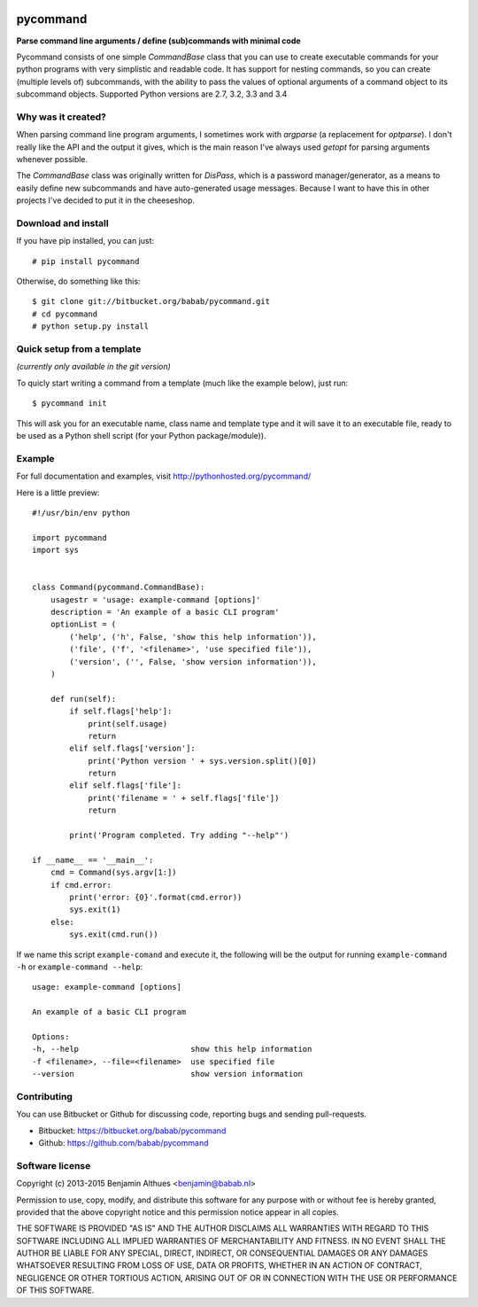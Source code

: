 .. image:: https://travis-ci.org/babab/pycommand.svg?branch=master
    :target: https://travis-ci.org/babab/pycommand


pycommand
******************************************************************************

**Parse command line arguments / define (sub)commands with minimal code**

Pycommand consists of one simple `CommandBase` class that you can use to
create executable commands for your python programs with very simplistic
and readable code. It has support for nesting commands, so you can
create (multiple levels of) subcommands, with the ability to pass the
values of optional arguments of a command object to its subcommand
objects. Supported Python versions are 2.7, 3.2, 3.3 and 3.4

Why was it created?
===================

When parsing command line program arguments, I sometimes work with
`argparse` (a replacement for `optparse`). I don't really like the API
and the output it gives, which is the main reason I've always used
`getopt` for parsing arguments whenever possible.

The `CommandBase` class was originally written for *DisPass*,
which is a password manager/generator, as a means to easily define new
subcommands and have auto-generated usage messages. Because I want to
have this in other projects I've decided to put it in the cheeseshop.

Download and install
====================

If you have pip installed, you can just::

   # pip install pycommand

Otherwise, do something like this::

   $ git clone git://bitbucket.org/babab/pycommand.git
   # cd pycommand
   # python setup.py install


Quick setup from a template
===========================

*(currently only available in the git version)*

To quicly start writing a command from a template (much like the
example below), just run::

   $ pycommand init

This will ask you for an executable name, class name and template type
and it will save it to an executable file, ready to be used as a Python
shell script (for your Python package/module)).


Example
=======

For full documentation and examples, visit http://pythonhosted.org/pycommand/

Here is a little preview::

   #!/usr/bin/env python

   import pycommand
   import sys


   class Command(pycommand.CommandBase):
       usagestr = 'usage: example-command [options]'
       description = 'An example of a basic CLI program'
       optionList = (
           ('help', ('h', False, 'show this help information')),
           ('file', ('f', '<filename>', 'use specified file')),
           ('version', ('', False, 'show version information')),
       )

       def run(self):
           if self.flags['help']:
               print(self.usage)
               return
           elif self.flags['version']:
               print('Python version ' + sys.version.split()[0])
               return
           elif self.flags['file']:
               print('filename = ' + self.flags['file'])
               return

           print('Program completed. Try adding "--help"')

   if __name__ == '__main__':
       cmd = Command(sys.argv[1:])
       if cmd.error:
           print('error: {0}'.format(cmd.error))
           sys.exit(1)
       else:
           sys.exit(cmd.run())


If we name this script ``example-comand`` and execute it, the following will be
the output for running ``example-command -h`` or ``example-command --help``::

   usage: example-command [options]

   An example of a basic CLI program

   Options:
   -h, --help                        show this help information
   -f <filename>, --file=<filename>  use specified file
   --version                         show version information


Contributing
============

You can use Bitbucket or Github for discussing code, reporting bugs and
sending pull-requests.

- Bitbucket: https://bitbucket.org/babab/pycommand
- Github: https://github.com/babab/pycommand


Software license
================

Copyright (c) 2013-2015  Benjamin Althues <benjamin@babab.nl>

Permission to use, copy, modify, and distribute this software for any
purpose with or without fee is hereby granted, provided that the above
copyright notice and this permission notice appear in all copies.

THE SOFTWARE IS PROVIDED "AS IS" AND THE AUTHOR DISCLAIMS ALL WARRANTIES
WITH REGARD TO THIS SOFTWARE INCLUDING ALL IMPLIED WARRANTIES OF
MERCHANTABILITY AND FITNESS. IN NO EVENT SHALL THE AUTHOR BE LIABLE FOR
ANY SPECIAL, DIRECT, INDIRECT, OR CONSEQUENTIAL DAMAGES OR ANY DAMAGES
WHATSOEVER RESULTING FROM LOSS OF USE, DATA OR PROFITS, WHETHER IN AN
ACTION OF CONTRACT, NEGLIGENCE OR OTHER TORTIOUS ACTION, ARISING OUT OF
OR IN CONNECTION WITH THE USE OR PERFORMANCE OF THIS SOFTWARE.
